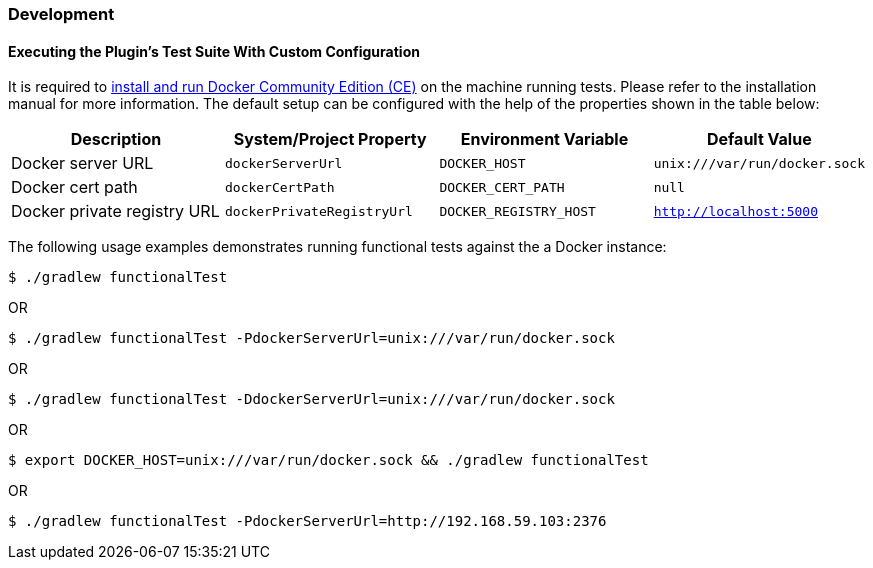 === Development

==== Executing the Plugin's Test Suite With Custom Configuration

It is required to https://docs.docker.com/install/[install and run Docker Community Edition (CE)] on the machine running tests. Please refer to the installation manual for more information. The default setup can be configured with the help of the properties shown in the table below:

[options="header"]
|=======
|Description                 |System/Project Property |Environment Variable |Default Value
|Docker server URL           |`dockerServerUrl` | `DOCKER_HOST`          |`unix:///var/run/docker.sock`
|Docker cert path            |`dockerCertPath` | `DOCKER_CERT_PATH`           |`null`
|Docker private registry URL |`dockerPrivateRegistryUrl`| `DOCKER_REGISTRY_HOST` |`http://localhost:5000`
|=======

The following usage examples demonstrates running functional tests against the a Docker instance:

[source,shell]
----
$ ./gradlew functionalTest
----

OR

[source,shell]
----
$ ./gradlew functionalTest -PdockerServerUrl=unix:///var/run/docker.sock
----

OR

[source,shell]
----
$ ./gradlew functionalTest -DdockerServerUrl=unix:///var/run/docker.sock
----

OR

[source,shell]
----
$ export DOCKER_HOST=unix:///var/run/docker.sock && ./gradlew functionalTest
----

OR

[source,shell]
----
$ ./gradlew functionalTest -PdockerServerUrl=http://192.168.59.103:2376
----
